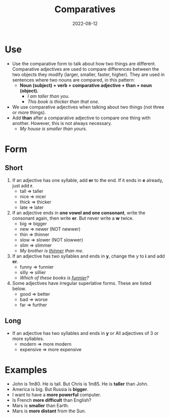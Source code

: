 #+title: Comparatives
#+date: 2022-08-12
* Use
- Use the comparative form to talk about how two things are different. Comparative adjectives are used to compare differences between the two objects they modify (larger, smaller, faster, higher). They are used in sentences where two nouns are compared, in this pattern:
  - *Noun (subject) + verb + comparative adjective + than + noun (object).*
    - /I am taller than you/.
    - /This book is thicker than that one/.
- We use comparative adjectives when talking about two things (not three or more things).
- Add *than* after a comparative adjective to compare one thing with another. However, this is not always necessary.
  - /My house is smaller than yours/.
* Form
** Short
1) If an adjective has one syllable, add *er* to the end. If it ends in *e* already, just add *r*.
   - tall => taller
   - nice => nicer
   - thick => thicker
   - late => later
2) If an adjective ends in *one vowel and one consonant*, write the consonant again, then write *er*. But never write a *w* twice.
   - big => bigger
   - new => newer (NOT newwer)
   - thin => thinner
   - slow => slower (NOT slowwer)
   - slim => slimmer
   - /My brother is _thinner_ than me/.
3) If an adjective has two syllables and ends in *y*, change the y to *i* and add *er*.
   - funny => funnier
   - silly => sillier
   - /Which of these books is _funnier_?/
4) Some adjectives have irregular superlative forms. These are listed below.
   - good => better
   - bad => worse
   - far => further
** Long
- If an adjective has two syllables and ends in *y* or All adjectives of 3 or more syllables.
  - modern => more modern
  - expensive => more expensive
* Examples
- John is 1m80. He is tall. But Chris is 1m85. He is *taller* than John.
- America is big. But Russia is *bigger*.
- I want to have a *more powerful* computer.
- Is French *more difficult* than English?
- Mars is *smaller* than Earth.
- Mars is *more distant* from the Sun.
